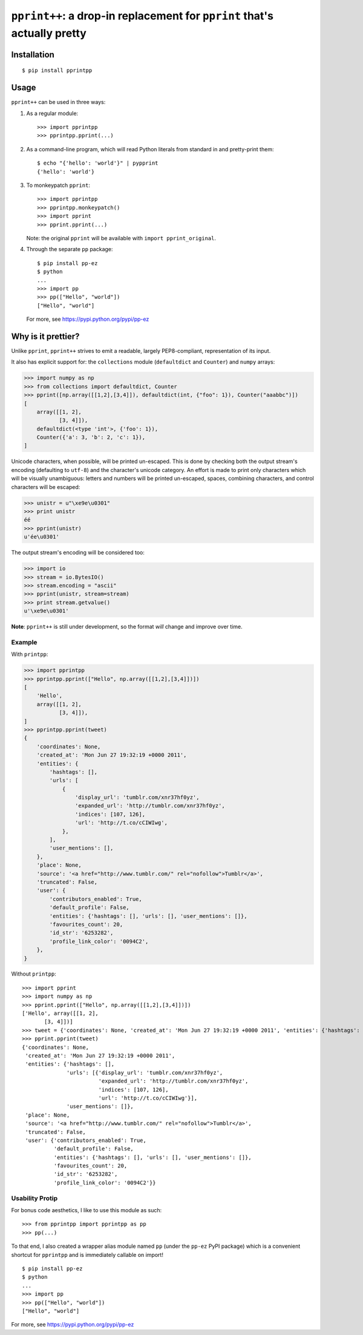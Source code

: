 ``pprint++``: a drop-in replacement for ``pprint`` that's actually pretty
=========================================================================

Installation
------------

::

    $ pip install pprintpp


Usage
-----

``pprint++`` can be used in three ways:

1. As a regular module::

   >>> import pprintpp
   >>> pprintpp.pprint(...)

2. As a command-line program, which will read Python literals from standard in
   and pretty-print them::

    $ echo "{'hello': 'world'}" | pypprint
    {'hello': 'world'}

3. To monkeypatch ``pprint``::

    >>> import pprintpp
    >>> pprintpp.monkeypatch()
    >>> import pprint
    >>> pprint.pprint(...)

   Note: the original ``pprint`` will be available with ``import
   pprint_original``.

4. Through the separate ``pp`` package::

    $ pip install pp-ez
    $ python
    ...
    >>> import pp
    >>> pp(["Hello", "world"])
    ["Hello", "world"]

   For more, see https://pypi.python.org/pypi/pp-ez

Why is it prettier?
-------------------

Unlike ``pprint``, ``pprint++`` strives to emit a readable, largely
PEP8-compliant, representation of its input.

It also has explicit support for: the ``collections`` module (``defaultdict``
and ``Counter``) and ``numpy`` arrays:

.. code:: pycon

    >>> import numpy as np
    >>> from collections import defaultdict, Counter
    >>> pprint([np.array([[1,2],[3,4]]), defaultdict(int, {"foo": 1}), Counter("aaabbc")])
    [
        array([[1, 2],
               [3, 4]]),
        defaultdict(<type 'int'>, {'foo': 1}),
        Counter({'a': 3, 'b': 2, 'c': 1}),
    ]

Unicode characters, when possible, will be printed un-escaped. This is done by
checking both the output stream's encoding (defaulting to ``utf-8``) and the
character's unicode category. An effort is made to print only characters which
will be visually unambiguous: letters and numbers will be printed un-escaped,
spaces, combining characters, and control characters will be escaped:

.. code:: pycon

    >>> unistr = u"\xe9e\u0301"
    >>> print unistr
    éé
    >>> pprint(unistr)
    u'ée\u0301'

The output stream's encoding will be considered too:

.. code:: pycon

    >>> import io
    >>> stream = io.BytesIO()
    >>> stream.encoding = "ascii"
    >>> pprint(unistr, stream=stream)
    >>> print stream.getvalue()
    u'\xe9e\u0301'

**Note**: ``pprint++`` is still under development, so the format *will* change
and improve over time.

Example
~~~~~~~

With ``printpp``:

.. code:: pycon

    >>> import pprintpp
    >>> pprintpp.pprint(["Hello", np.array([[1,2],[3,4]])])
    [
        'Hello',
        array([[1, 2],
               [3, 4]]),
    ]
    >>> pprintpp.pprint(tweet)
    {
        'coordinates': None,
        'created_at': 'Mon Jun 27 19:32:19 +0000 2011',
        'entities': {
            'hashtags': [],
            'urls': [
                {
                    'display_url': 'tumblr.com/xnr37hf0yz',
                    'expanded_url': 'http://tumblr.com/xnr37hf0yz',
                    'indices': [107, 126],
                    'url': 'http://t.co/cCIWIwg',
                },
            ],
            'user_mentions': [],
        },
        'place': None,
        'source': '<a href="http://www.tumblr.com/" rel="nofollow">Tumblr</a>',
        'truncated': False,
        'user': {
            'contributors_enabled': True,
            'default_profile': False,
            'entities': {'hashtags': [], 'urls': [], 'user_mentions': []},
            'favourites_count': 20,
            'id_str': '6253282',
            'profile_link_color': '0094C2',
        },
    }

Without ``printpp``::

    >>> import pprint
    >>> import numpy as np
    >>> pprint.pprint(["Hello", np.array([[1,2],[3,4]])])
    ['Hello', array([[1, 2],
           [3, 4]])]
    >>> tweet = {'coordinates': None, 'created_at': 'Mon Jun 27 19:32:19 +0000 2011', 'entities': {'hashtags': [], 'urls': [{'display_url': 'tumblr.com/xnr37hf0yz', 'expanded_url': 'http://tumblr.com/xnr37hf0yz', 'indices': [107, 126], 'url': 'http://t.co/cCIWIwg'}], 'user_mentions': []}, 'place': None, 'source': '<a href="http://www.tumblr.com/" rel="nofollow">Tumblr</a>', 'truncated': False, 'user': {'contributors_enabled': True, 'default_profile': False, 'entities': {'hashtags': [], 'urls': [], 'user_mentions': []}, 'favourites_count': 20, 'id_str': '6253282', 'profile_link_color': '0094C2'}} 
    >>> pprint.pprint(tweet)
    {'coordinates': None,
     'created_at': 'Mon Jun 27 19:32:19 +0000 2011',
     'entities': {'hashtags': [],
                  'urls': [{'display_url': 'tumblr.com/xnr37hf0yz',
                            'expanded_url': 'http://tumblr.com/xnr37hf0yz',
                            'indices': [107, 126],
                            'url': 'http://t.co/cCIWIwg'}],
                  'user_mentions': []},
     'place': None,
     'source': '<a href="http://www.tumblr.com/" rel="nofollow">Tumblr</a>',
     'truncated': False,
     'user': {'contributors_enabled': True,
              'default_profile': False,
              'entities': {'hashtags': [], 'urls': [], 'user_mentions': []},
              'favourites_count': 20,
              'id_str': '6253282',
              'profile_link_color': '0094C2'}}

Usability Protip
~~~~~~~~~~~~~~~~

For bonus code aesthetics, I like to use this module as such::

    >>> from pprintpp import pprintpp as pp
    >>> pp(...)
    
To that end, I also created a wrapper alias module named ``pp``
(under the ``pp-ez`` PyPI package) which is a convenient shortcut for ``pprintpp``
and is immediately callable on import!

::

    $ pip install pp-ez
    $ python
    ...
    >>> import pp
    >>> pp(["Hello", "world"])
    ["Hello", "world"]

For more, see https://pypi.python.org/pypi/pp-ez
